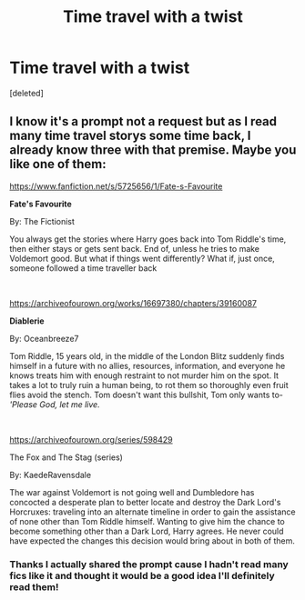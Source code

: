 #+TITLE: Time travel with a twist

* Time travel with a twist
:PROPERTIES:
:Score: 2
:DateUnix: 1607208043.0
:DateShort: 2020-Dec-06
:FlairText: Prompt
:END:
[deleted]


** I know it's a prompt not a request but as I read many time travel storys some time back, I already know three with that premise. Maybe you like one of them:

[[https://www.fanfiction.net/s/5725656/1/Fate-s-Favourite]]

*Fate's Favourite*

By: The Fictionist

You always get the stories where Harry goes back into Tom Riddle's time, then either stays or gets sent back. End of, unless he tries to make Voldemort good. But what if things went differently? What if, just once, someone followed a time traveller back

​

[[https://archiveofourown.org/works/16697380/chapters/39160087]]

*Diablerie*

By: Oceanbreeze7

Tom Riddle, 15 years old, in the middle of the London Blitz suddenly finds himself in a future with no allies, resources, information, and everyone he knows treats him with enough restraint to not murder him on the spot. It takes a lot to truly ruin a human being, to rot them so thoroughly even fruit flies avoid the stench. Tom doesn't want this bullshit, Tom only wants to- /'Please God, let me live./

​

[[https://archiveofourown.org/series/598429]]

The Fox and The Stag (series)

By: KaedeRavensdale

The war against Voldemort is not going well and Dumbledore has concocted a desperate plan to better locate and destroy the Dark Lord's Horcruxes: traveling into an alternate timeline in order to gain the assistance of none other than Tom Riddle himself. Wanting to give him the chance to become something other than a Dark Lord, Harry agrees. He never could have expected the changes this decision would bring about in both of them.
:PROPERTIES:
:Author: Serena_Sers
:Score: 3
:DateUnix: 1607250916.0
:DateShort: 2020-Dec-06
:END:

*** Thanks I actually shared the prompt cause I hadn't read many fics like it and thought it would be a good idea I'll definitely read them!
:PROPERTIES:
:Author: AboutToStepOnASnake
:Score: 1
:DateUnix: 1607251052.0
:DateShort: 2020-Dec-06
:END:
